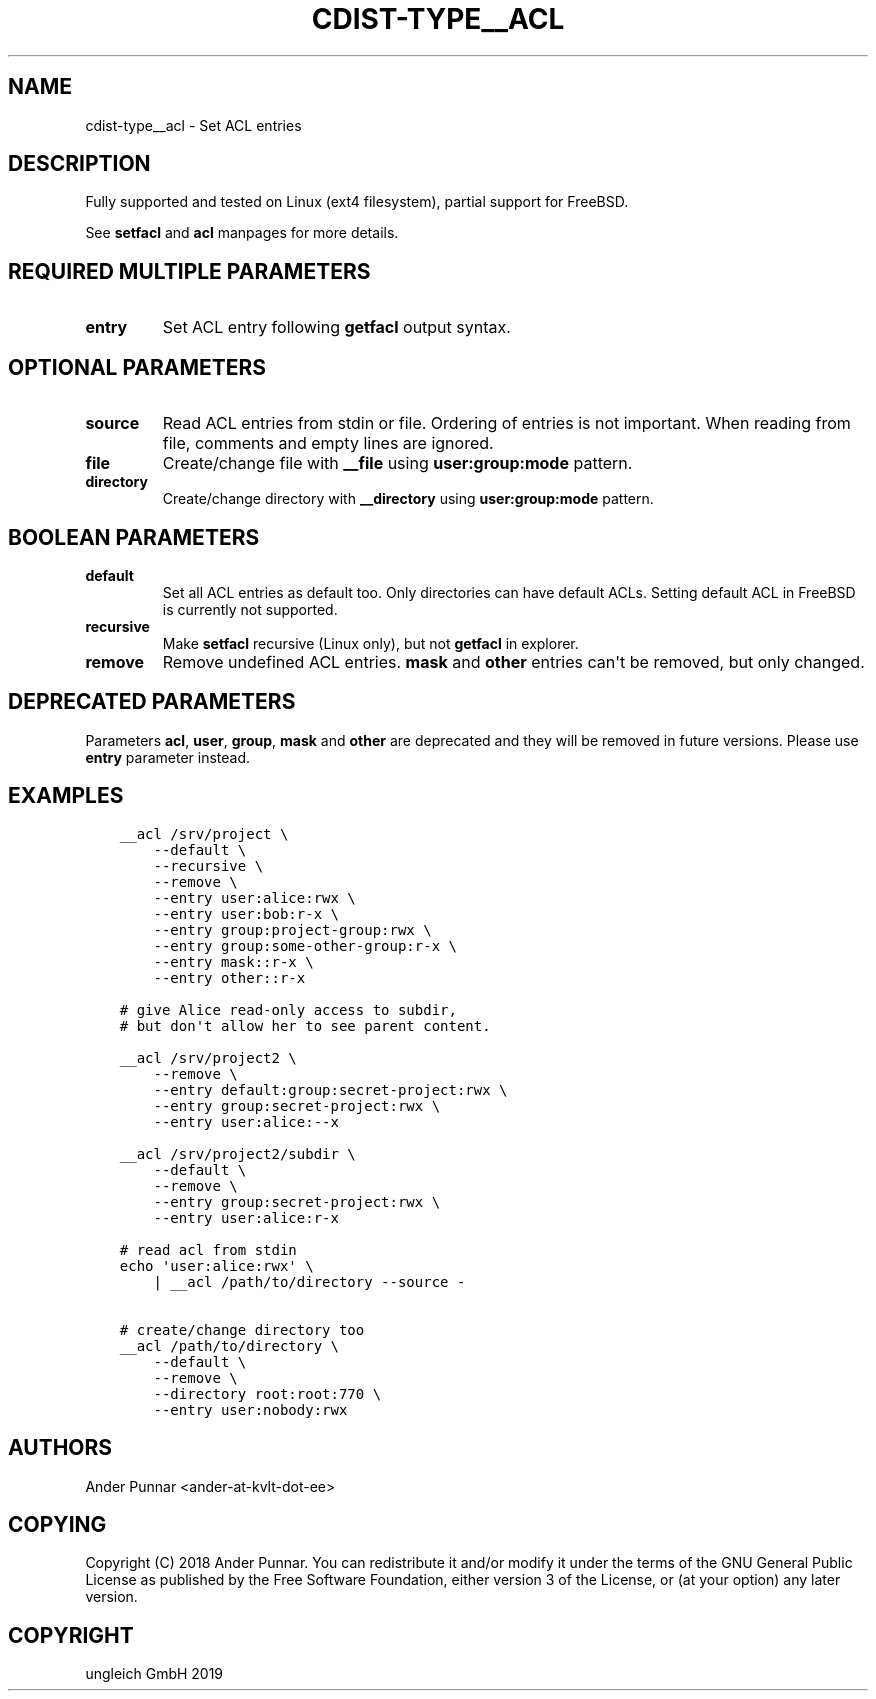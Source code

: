 .\" Man page generated from reStructuredText.
.
.TH "CDIST-TYPE__ACL" "7" "Jan 23, 2020" "6.5.0" "cdist"
.
.nr rst2man-indent-level 0
.
.de1 rstReportMargin
\\$1 \\n[an-margin]
level \\n[rst2man-indent-level]
level margin: \\n[rst2man-indent\\n[rst2man-indent-level]]
-
\\n[rst2man-indent0]
\\n[rst2man-indent1]
\\n[rst2man-indent2]
..
.de1 INDENT
.\" .rstReportMargin pre:
. RS \\$1
. nr rst2man-indent\\n[rst2man-indent-level] \\n[an-margin]
. nr rst2man-indent-level +1
.\" .rstReportMargin post:
..
.de UNINDENT
. RE
.\" indent \\n[an-margin]
.\" old: \\n[rst2man-indent\\n[rst2man-indent-level]]
.nr rst2man-indent-level -1
.\" new: \\n[rst2man-indent\\n[rst2man-indent-level]]
.in \\n[rst2man-indent\\n[rst2man-indent-level]]u
..
.SH NAME
.sp
cdist\-type__acl \- Set ACL entries
.SH DESCRIPTION
.sp
Fully supported and tested on Linux (ext4 filesystem), partial support for FreeBSD.
.sp
See \fBsetfacl\fP and \fBacl\fP manpages for more details.
.SH REQUIRED MULTIPLE PARAMETERS
.INDENT 0.0
.TP
.B entry
Set ACL entry following \fBgetfacl\fP output syntax.
.UNINDENT
.SH OPTIONAL PARAMETERS
.INDENT 0.0
.TP
.B source
Read ACL entries from stdin or file.
Ordering of entries is not important.
When reading from file, comments and empty lines are ignored.
.TP
.B file
Create/change file with \fB__file\fP using \fBuser:group:mode\fP pattern.
.TP
.B directory
Create/change directory with \fB__directory\fP using \fBuser:group:mode\fP pattern.
.UNINDENT
.SH BOOLEAN PARAMETERS
.INDENT 0.0
.TP
.B default
Set all ACL entries as default too.
Only directories can have default ACLs.
Setting default ACL in FreeBSD is currently not supported.
.TP
.B recursive
Make \fBsetfacl\fP recursive (Linux only), but not \fBgetfacl\fP in explorer.
.TP
.B remove
Remove undefined ACL entries.
\fBmask\fP and \fBother\fP entries can\(aqt be removed, but only changed.
.UNINDENT
.SH DEPRECATED PARAMETERS
.sp
Parameters \fBacl\fP, \fBuser\fP, \fBgroup\fP, \fBmask\fP and \fBother\fP are deprecated and they
will be removed in future versions. Please use \fBentry\fP parameter instead.
.SH EXAMPLES
.INDENT 0.0
.INDENT 3.5
.sp
.nf
.ft C
__acl /srv/project \e
    \-\-default \e
    \-\-recursive \e
    \-\-remove \e
    \-\-entry user:alice:rwx \e
    \-\-entry user:bob:r\-x \e
    \-\-entry group:project\-group:rwx \e
    \-\-entry group:some\-other\-group:r\-x \e
    \-\-entry mask::r\-x \e
    \-\-entry other::r\-x

# give Alice read\-only access to subdir,
# but don\(aqt allow her to see parent content.

__acl /srv/project2 \e
    \-\-remove \e
    \-\-entry default:group:secret\-project:rwx \e
    \-\-entry group:secret\-project:rwx \e
    \-\-entry user:alice:\-\-x

__acl /srv/project2/subdir \e
    \-\-default \e
    \-\-remove \e
    \-\-entry group:secret\-project:rwx \e
    \-\-entry user:alice:r\-x

# read acl from stdin
echo \(aquser:alice:rwx\(aq \e
    | __acl /path/to/directory \-\-source \-

# create/change directory too
__acl /path/to/directory \e
    \-\-default \e
    \-\-remove \e
    \-\-directory root:root:770 \e
    \-\-entry user:nobody:rwx
.ft P
.fi
.UNINDENT
.UNINDENT
.SH AUTHORS
.sp
Ander Punnar <ander\-at\-kvlt\-dot\-ee>
.SH COPYING
.sp
Copyright (C) 2018 Ander Punnar. You can redistribute it
and/or modify it under the terms of the GNU General Public License as
published by the Free Software Foundation, either version 3 of the
License, or (at your option) any later version.
.SH COPYRIGHT
ungleich GmbH 2019
.\" Generated by docutils manpage writer.
.
